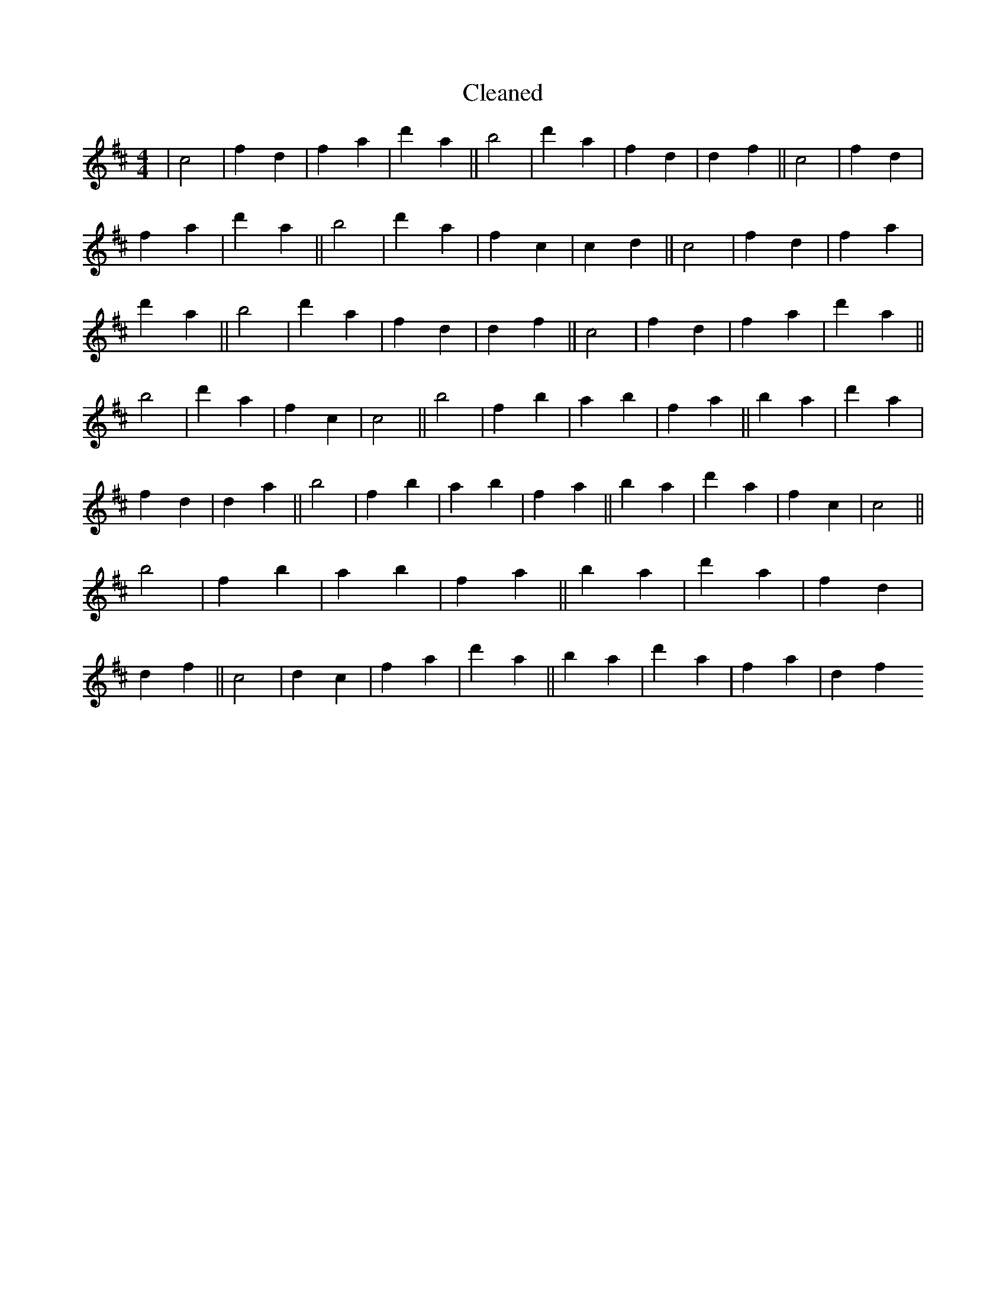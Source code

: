X:782
T: Cleaned
M:4/4
K: DMaj
|c4|f2d2|f2a2|d'2a2||b4|d'2a2|f2d2|d2f2||c4|f2d2|f2a2|d'2a2||b4|d'2a2|f2c2|c2d2||c4|f2d2|f2a2|d'2a2||b4|d'2a2|f2d2|d2f2||c4|f2d2|f2a2|d'2a2||b4|d'2a2|f2c2|c4||b4|f2b2|a2b2|f2a2||b2a2|d'2a2|f2d2|d2a2||b4|f2b2|a2b2|f2a2||b2a2|d'2a2|f2c2|c4||b4|f2b2|a2b2|f2a2||b2a2|d'2a2|f2d2|d2f2||c4|d2c2|f2a2|d'2a2||b2a2|d'2a2|f2a2|d2f2